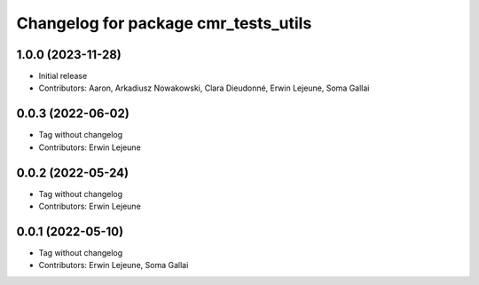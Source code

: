 ^^^^^^^^^^^^^^^^^^^^^^^^^^^^^^^^^^^^^
Changelog for package cmr_tests_utils
^^^^^^^^^^^^^^^^^^^^^^^^^^^^^^^^^^^^^

1.0.0 (2023-11-28)
------------------
* Initial release
* Contributors: Aaron, Arkadiusz Nowakowski, Clara Dieudonné, Erwin Lejeune, Soma Gallai

0.0.3 (2022-06-02)
------------------
* Tag without changelog
* Contributors: Erwin Lejeune

0.0.2 (2022-05-24)
------------------
* Tag without changelog
* Contributors: Erwin Lejeune

0.0.1 (2022-05-10)
------------------
* Tag without changelog
* Contributors: Erwin Lejeune, Soma Gallai
